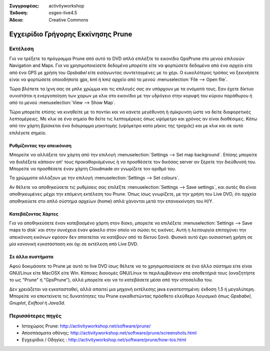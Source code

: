 :Συγγραφέας: activityworkshop
:Έκδοση: osgeo-live4.5
:Άδεια: Creative Commons

.. _prune-quickstart:
 
.. image:: ../../images/project_logos/logo-prune.png
  :alt: project logo
  :align: right
  :target: http://activityworkshop.net/software/prune/

***********************************
Εγχειρίδιο Γρήγορης Εκκίνησης Prune 
***********************************

Εκτέλεση
========

Για να τρέξετε το πρόγραμμα Prune από αυτό το DVD απλά επιλέξτε το εικονίδιο GpsPrune στο μενού επιλογών Navigation and Maps.
Για να χρησιμοποιείσετε δεδομένα μπορείτε είτε να φορτώσετε δεδομένα από ένα αρχείο είτε από ένα GPS με χρήση του *Gpsbabel*
είτε εισάγωντας συντεταγμένες με το χέρι. Ο ευκολότερος τρόπος να ξεκινήσετε είναι να φορτώσετε οποιοδήποτε gpx, kml ή kmz
αρχείο από το μενού :menuselection:`File --> Open file`.

Τώρα βλέπετε τα ίχνη σας σε μπλε χρώμμα και τις επιλογές σας αν υπάρχουν με τα ονόματά τους.
Εαν έχετε δίκτυο συνιστάται η ενεργοποίηση των χαρων με κλικ στο εικονίδιο με την υδρόγειο
στην κορυφή του κύριου παράθυρου ή από το μενού :menuselection:`View --> Show Map`.

Τώρα μπορείτε επίσης να κινηθείτε με το ποντίκι και να κάνετε μεγέθυνση ή σμίκρυνση ώστε να δείτε διαφορετικές λεπτομέρειες.
Με κλικ σε ένα σημείο θα δείτε τις λεπτομέρειες όπως υψόμετρο και χρόνος αν είναι διαθέσιμες.
Κάτω από τον χάρτη βρίσκεται ένα διάγραμμα μηκοτομής (υψόμετρα κατα μήκος της τροχιάς) και με κλικ και σε αυτό επιλέγετε σημείο.

Ρυθμίζοντας την απεικόνιση
~~~~~~~~~~~~~~~~~~~~~~~~~~
Μπορείτε να αλλάξετε τον χάρτη από την επιλογή :menuselection:`Settings --> Set map background`.
Επίσης μπορείτε να διαλέξετε κάποιον απ' τους προκαθορισμένους ή να προσθέσετε τον δικόσας server αν ξέρετε την διεύθυνσή του.
Μπορείτε να προσθέσετε έναν χάρτη Cloudmade αν γνωρίζετε τον αριθμό του.

Τα χρώμματα αλλάζουν με την επιλογή :menuselection:`Settings --> Set colours`.

Αν θέλετε να αποθηκεύσετε τις ρυθμίσεις σας επιλέξτε :menuselection:`Settings --> Save settings`,
και αυτές θα είναι αποθηκευμένες μέχρι την επόμενη εκτέλεση του Prune. Όπως ίσως γνωρίζετε,
με την χρήση του Live DVD, ότι αρχεία αποθηκεύετε στο απλό σύστημα αρχείων (home) απλά χάνονται μετά την 
επανεκκίνηση του H/Y.

Κατεβάζοντας Χάρτες
~~~~~~~~~~~~~~~~~~~
Για να αποθηκεύσετε έναν κατεβασμένο χάρτη στον δίσκο, μπορείτε να επιλέξετε 
:menuselection:`Settings --> Save maps to disk` και στην συνέχεια έναν φάκελο στον οποίο να σώσει τις εικόνες.
Αυτή η λειτουργία επιταχύνει την απεικόνιση εικόνων εφόσον δεν απαιτείται να κατέβουν από το δίκτυο ξανά.
Φυσικά αυτό έχει ουσιαστική χρήση σε μία κανονική εγκατάσταση και όχι σε εκτέλεση από Live DVD.

Σε άλλα συστήματα
~~~~~~~~~~~~~~~~~
Αφού δοκιμάσατε το Prune με αυτό το live DVD ίσως θέλετε να το χρησιμοποιείσετε σε ένα άλλο σύστημα
είτε είναι GNU/Linux είτε MacOSX είτε Win. Κάποιες διανομές GNU/Linux το περιλαμβάνουν στα αποθετήριά τους
(αναζητήστε το ως "Prune" ή "GpsPrune"), αλλά μπορείτε και να το κατεβάσετε μέσα από την ιστοσελίδα του.  

Δεν χρειάζεται να εγκατασταθεί, αλλά απαιτεί μια μηχανή εκτέλεσης java εγκατεστημένη: έκδοση 1.5 ή μεγαλύτερη.
Μπορείτε να επεκτείνετε τις δυνατότητες του Prune εγκαθιστώντας πρόσθετο ελεύθερο λογισμικό όπως
*Gpsbabel*, *Gnuplot*, *Exiftool* ή *Java3d*.

Περισσότερες πηγές
==================

* Ιστοχώρος Prune: http://activityworkshop.net/software/prune/
* Αποσπάσματα οθόνης: http://activityworkshop.net/software/prune/screenshots.html
* Εγχειρίδια / Οδηγίες : http://activityworkshop.net/software/prune/how-tos.html

